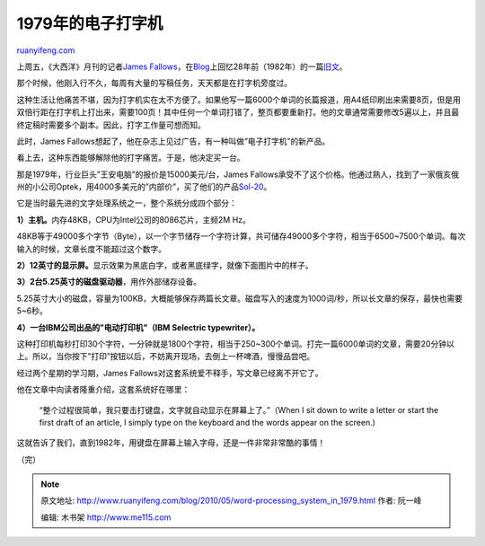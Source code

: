.. _201005_word-processing_system_in_1979:

1979年的电子打字机
=====================================

`ruanyifeng.com <http://www.ruanyifeng.com/blog/2010/05/word-processing_system_in_1979.html>`__

上周五，《大西洋》月刊的记者\ `James
Fallows <http://www.theatlantic.com/james-fallows/>`__\ ，在\ `Blog <http://www.theatlantic.com/science/archive/2010/05/holiday-weekend-reading-living-with-a-computer-in-1982/57436/>`__\ 上回忆28年前（1982年）的一篇\ `旧文 <http://www.theatlantic.com/past/issues/82jul/fallows.htm>`__\ 。

那个时候，他刚入行不久，每周有大量的写稿任务，天天都是在打字机旁度过。

这种生活让他痛苦不堪，因为打字机实在太不方便了。如果他写一篇6000个单词的长篇报道，用A4纸印刷出来需要8页，但是用双倍行距在打字机上打出来，需要100页！其中任何一个单词打错了，整页都要重新打。他的文章通常需要修改5遍以上，并且最终定稿时需要多个副本。因此，打字工作量可想而知。

此时，James
Fallows想起了，他在杂志上见过广告，有一种叫做”电子打字机”的新产品。

看上去，这种东西能够解除他的打字痛苦。于是，他决定买一台。

那是1979年，行业巨头”王安电脑”的报价是15000美元/台，James
Fallows承受不了这个价格。他通过熟人，找到了一家俄亥俄州的小公司Optek，用4000多美元的”内部价”，买了他们的产品\ `Sol-20 <http://www.sol20.org/>`__\ 。

它是当时最先进的文字处理系统之一，整个系统分成四个部分：

**1）主机。**\ 内存48KB，CPU为Intel公司的8086芯片，主频2M Hz。

48KB等于49000多个字节（Byte），以一个字节储存一个字符计算，共可储存49000多个字符，相当于6500~7500个单词。每次输入的时候，文章长度不能超过这个数字。

**2）12英寸的显示屏。**\ 显示效果为黑底白字，或者黑底绿字，就像下面图片中的样子。

**3）2台5.25英寸的磁盘驱动器**\ ，用作外部储存设备。

5.25英寸大小的磁盘，容量为100KB，大概能够保存两篇长文章。磁盘写入的速度为1000词/秒，所以长文章的保存，最快也需要5~6秒。

**4）一台IBM公司出品的”电动打印机”（IBM Selectric typewriter）。**

这种打印机每秒打印30个字符，一分钟就是1800个字符，相当于250~300个单词。打完一篇6000单词的文章，需要20分钟以上。所以，当你按下”打印”按钮以后，不妨离开现场，去倒上一杯啤酒，慢慢品尝吧。

经过两个星期的学习期，James
Fallows对这套系统爱不释手，写文章已经离不开它了。

他在文章中向读者隆重介绍，这套系统好在哪里：

    “整个过程很简单，我只要击打键盘，文字就自动显示在屏幕上了。”（When I
    sit down to write a letter or start the first draft of an article, I
    simply type on the keyboard and the words appear on the screen.)

这就告诉了我们，直到1982年，用键盘在屏幕上输入字母，还是一件非常非常酷的事情！

（完）

.. note::
    原文地址: http://www.ruanyifeng.com/blog/2010/05/word-processing_system_in_1979.html 
    作者: 阮一峰 

    编辑: 木书架 http://www.me115.com